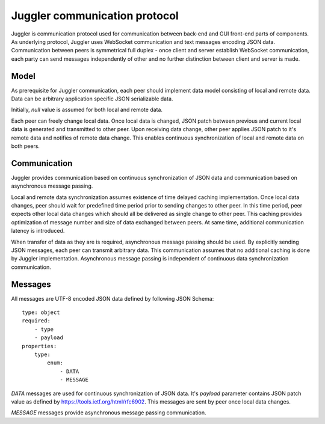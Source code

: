.. _juggler:

Juggler communication protocol
==============================

Juggler is communication protocol used for communication between back-end and
GUI front-end parts of components. As underlying protocol, Juggler uses
WebSocket communication and text messages encoding JSON data. Communication
between peers is symmetrical full duplex - once client and server establish
WebSocket communication, each party can send messages independently of other
and no further distinction between client and server is made.


Model
-----

As prerequisite for Juggler communication, each peer should implement data
model consisting of local and remote data. Data can be arbitrary application
specific JSON serializable data.

Initially, `null` value is assumed for both local and remote data.

Each peer can freely change local data. Once local data is changed, JSON patch
between previous and current local data is generated and transmitted to
other peer. Upon receiving data change, other peer applies JSON patch to it's
remote data and notifies of remote data change. This enables continuous
synchronization of local and remote data on both peers.


Communication
-------------

Juggler provides communication based on continuous synchronization of JSON data
and communication based on asynchronous message passing.

Local and remote data synchronization assumes existence of time delayed caching
implementation. Once local data changes, peer should wait for predefined
time period prior to sending changes to other peer. In this time period,
peer expects other local data changes which should all be delivered as single
change to other peer. This caching provides optimization of message number and
size of data exchanged between peers. At same time, additional communication
latency is introduced.

When transfer of data as they are is required, asynchronous message passing
should be used. By explicitly sending JSON messages, each peer can transmit
arbitrary data. This communication assumes that no additional caching is
done by Juggler implementation. Asynchronous message passing is independent
of continuous data synchronization communication.


Messages
--------

All messages are UTF-8 encoded JSON data defined by following JSON Schema::

    type: object
    required:
        - type
        - payload
    properties:
        type:
            enum:
                - DATA
                - MESSAGE

`DATA` messages are used for continuous synchronization of JSON data. It's
`payload` parameter contains JSON patch value as defined by
https://tools.ietf.org/html/rfc6902. This messages are sent by peer once
local data changes.

`MESSAGE` messages provide asynchronous message passing communication.
